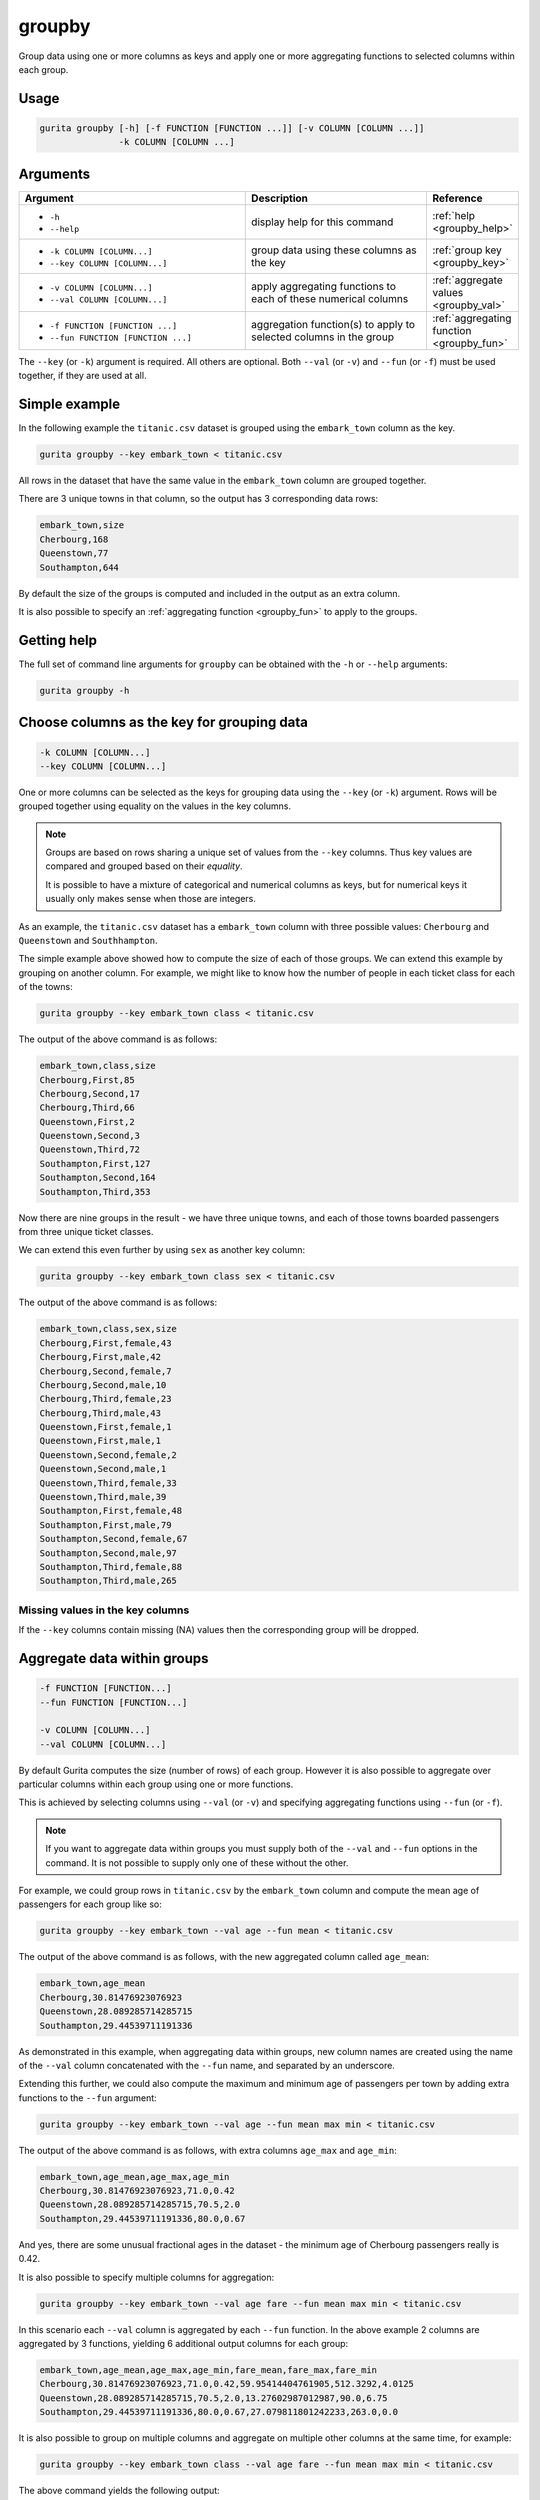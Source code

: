 .. _groupby:

groupby
=======

Group data using one or more columns as keys and apply one or more aggregating functions to selected columns within each group.

Usage
-----

.. code-block:: text

    gurita groupby [-h] [-f FUNCTION [FUNCTION ...]] [-v COLUMN [COLUMN ...]]
                   -k COLUMN [COLUMN ...] 

Arguments
---------

.. list-table::
   :widths: 25 20 10
   :header-rows: 1
   :class: tight-table

   * - Argument
     - Description
     - Reference
   * - * ``-h``
       * ``--help``
     - display help for this command
     - :ref:`help <groupby_help>`
   * - * ``-k COLUMN [COLUMN...]``
       * ``--key COLUMN [COLUMN...]``
     - group data using these columns as the key 
     - :ref:`group key <groupby_key>`
   * - * ``-v COLUMN [COLUMN...]``
       * ``--val COLUMN [COLUMN...]``
     - apply aggregating functions to each of these numerical columns 
     - :ref:`aggregate values <groupby_val>`
   * - * ``-f FUNCTION [FUNCTION ...]``
       * ``--fun FUNCTION [FUNCTION ...]``
     - aggregation function(s) to apply to selected columns in the group
     - :ref:`aggregating function <groupby_fun>`

The ``--key`` (or ``-k``) argument is required. All others are optional.
Both ``--val`` (or ``-v``) and ``--fun`` (or ``-f``) must be used together, if they are used at all.

Simple example
--------------

In the following example the ``titanic.csv`` dataset is grouped using the ``embark_town`` column as the key.

.. code-block:: text

     gurita groupby --key embark_town < titanic.csv 

All rows in the dataset that have the same value in the ``embark_town`` column are grouped together. 

There are 3 unique towns in that column, so the output has 3 corresponding data rows:

.. code-block:: text

    embark_town,size
    Cherbourg,168
    Queenstown,77
    Southampton,644

By default the size of the groups is computed and included in the output as an extra column.

It is also possible to specify an :ref:`aggregating function <groupby_fun>` to apply to the groups.

.. _groupby_help:

Getting help
------------

The full set of command line arguments for ``groupby`` can be obtained with the ``-h`` or ``--help``
arguments:

.. code-block:: text

    gurita groupby -h

.. _groupby_key:

Choose columns as the key for grouping data
-------------------------------------------

.. code-block:: text

   -k COLUMN [COLUMN...] 
   --key COLUMN [COLUMN...]

One or more columns can be selected as the keys for grouping data using the ``--key`` (or ``-k``) argument. Rows will be grouped together
using equality on the values in the key columns. 

.. note::

   Groups are based on rows sharing a unique set of values from the ``--key`` columns. Thus key values are compared and grouped based on their *equality*.

   It is possible to have a mixture of categorical and numerical columns as keys, but for numerical keys it usually only makes sense
   when those are integers.

As an example, the ``titanic.csv`` dataset has a ``embark_town`` column with three possible values: ``Cherbourg`` and ``Queenstown`` and ``Southhampton``.

The simple example above showed how to compute the size of each of those groups. We can extend this example by grouping on another column. 
For example, we might like to know how the number of people in each ticket class for each of the
towns:

.. code-block:: text

     gurita groupby --key embark_town class < titanic.csv 

The output of the above command is as follows:

.. code-block:: text

   embark_town,class,size
   Cherbourg,First,85
   Cherbourg,Second,17
   Cherbourg,Third,66
   Queenstown,First,2
   Queenstown,Second,3
   Queenstown,Third,72
   Southampton,First,127
   Southampton,Second,164
   Southampton,Third,353

Now there are nine groups in the result - we have three unique towns, and each of those towns boarded passengers from three unique ticket classes.

We can extend this even further by using ``sex`` as another key column:

.. code-block:: text

    gurita groupby --key embark_town class sex < titanic.csv

The output of the above command is as follows:

.. code-block:: text

   embark_town,class,sex,size
   Cherbourg,First,female,43
   Cherbourg,First,male,42
   Cherbourg,Second,female,7
   Cherbourg,Second,male,10
   Cherbourg,Third,female,23
   Cherbourg,Third,male,43
   Queenstown,First,female,1
   Queenstown,First,male,1
   Queenstown,Second,female,2
   Queenstown,Second,male,1
   Queenstown,Third,female,33
   Queenstown,Third,male,39
   Southampton,First,female,48
   Southampton,First,male,79
   Southampton,Second,female,67
   Southampton,Second,male,97
   Southampton,Third,female,88
   Southampton,Third,male,265

Missing values in the key columns
^^^^^^^^^^^^^^^^^^^^^^^^^^^^^^^^^

If the ``--key`` columns contain missing (NA) values then the corresponding group will be dropped.

.. _groupby_val:
.. _groupby_fun:

Aggregate data within groups
----------------------------

.. code-block:: text

   -f FUNCTION [FUNCTION...] 
   --fun FUNCTION [FUNCTION...]

   -v COLUMN [COLUMN...]
   --val COLUMN [COLUMN...]

By default Gurita computes the size (number of rows) of each group. However it is also possible to aggregate over particular
columns within each group using one or more functions.

This is achieved by selecting columns using ``--val`` (or ``-v``) and specifying aggregating functions using ``--fun`` (or ``-f``).

.. note::

   If you want to aggregate data within groups you must supply both of the ``--val`` and ``--fun`` options in the command. 
   It is not possible to supply only one of these without the other.

For example, we could group rows in ``titanic.csv`` by the ``embark_town`` column and compute the mean age of passengers for each group like so:

.. code-block:: text

    gurita groupby --key embark_town --val age --fun mean < titanic.csv

The output of the above command is as follows, with the new aggregated column called ``age_mean``:

.. code-block:: text

    embark_town,age_mean
    Cherbourg,30.81476923076923
    Queenstown,28.089285714285715
    Southampton,29.44539711191336

As demonstrated in this example, when aggregating data within groups,
new column names are created using the name of the ``--val`` column concatenated with the ``--fun`` name, and separated by an underscore.

Extending this further, we could also compute the maximum and minimum age of passengers per town by adding extra functions to the ``--fun`` argument:

.. code-block:: text

    gurita groupby --key embark_town --val age --fun mean max min < titanic.csv

The output of the above command is as follows, with extra columns ``age_max`` and ``age_min``:

.. code-block:: text

    embark_town,age_mean,age_max,age_min
    Cherbourg,30.81476923076923,71.0,0.42
    Queenstown,28.089285714285715,70.5,2.0
    Southampton,29.44539711191336,80.0,0.67

And yes, there are some unusual fractional ages in the dataset - the minimum age of Cherbourg passengers really is 0.42.

It is also possible to specify multiple columns for aggregation:

.. code-block:: text

    gurita groupby --key embark_town --val age fare --fun mean max min < titanic.csv

In this scenario each ``--val`` column is aggregated by each ``--fun`` function. In the above example 2 columns are aggregated by
3 functions, yielding 6 additional output columns for each group:

.. code-block:: text

   embark_town,age_mean,age_max,age_min,fare_mean,fare_max,fare_min
   Cherbourg,30.81476923076923,71.0,0.42,59.95414404761905,512.3292,4.0125
   Queenstown,28.089285714285715,70.5,2.0,13.27602987012987,90.0,6.75
   Southampton,29.44539711191336,80.0,0.67,27.079811801242233,263.0,0.0

It is also possible to group on multiple columns and aggregate on multiple other columns at the same time, for example:

.. code-block:: text

   gurita groupby --key embark_town class --val age fare --fun mean max min < titanic.csv

The above command yields the following output:

.. code-block:: text

    embark_town,class,age_mean,age_max,age_min,fare_mean,fare_max,fare_min
    Cherbourg,First,38.027027027027025,71.0,16.0,104.71852941176472,512.3292,26.55
    Cherbourg,Second,22.766666666666666,36.0,1.0,25.358335294117648,41.5792,12.0
    Cherbourg,Third,20.741951219512195,45.5,0.42,11.214083333333333,22.3583,4.0125
    Queenstown,First,38.5,44.0,33.0,90.0,90.0,90.0
    Queenstown,Second,43.5,57.0,30.0,12.35,12.35,12.35
    Queenstown,Third,25.9375,70.5,2.0,11.183393055555555,29.125,6.75
    Southampton,First,38.15203703703704,80.0,0.92,70.3648622047244,263.0,0.0
    Southampton,Second,30.38673076923077,70.0,0.67,20.327439024390245,73.5,0.0
    Southampton,Third,25.69655172413793,74.0,1.0,14.64408300283286,69.55,0.0

Allowed aggregation functions 
^^^^^^^^^^^^^^^^^^^^^^^^^^^^^

The following aggregating functions can be used with ``--fun``:

* size (size of the group)
* sum
* mean
* mad (mean absolute deviation)
* median
* min
* max
* prod
* std (standard deviation)
* var (variance)
* sem (standard error of the mean)
* skew
* quantile (50% quantile)
